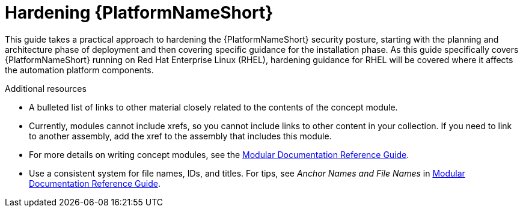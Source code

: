 ifdef::context[:parent-context: {context}]

[id="hardening-aap"]
= Hardening {PlatformNameShort}

:context: hardening-aap

[role="_abstract"]
This guide takes a practical approach to hardening the {PlatformNameShort} security posture, starting with the planning and architecture phase of deployment and then covering specific guidance for the installation phase.  As this guide specifically covers {PlatformNameShort} running on Red Hat Enterprise Linux (RHEL), hardening guidance for RHEL will be covered where it affects the automation platform components.

//
[role="_additional-resources"]
.Additional resources
* A bulleted list of links to other material closely related to the contents of the concept module.
* Currently, modules cannot include xrefs, so you cannot include links to other content in your collection. If you need to link to another assembly, add the xref to the assembly that includes this module.
* For more details on writing concept modules, see the link:https://github.com/redhat-documentation/modular-docs#modular-documentation-reference-guide[Modular Documentation Reference Guide].
* Use a consistent system for file names, IDs, and titles. For tips, see _Anchor Names and File Names_ in link:https://github.com/redhat-documentation/modular-docs#modular-documentation-reference-guide[Modular Documentation Reference Guide].